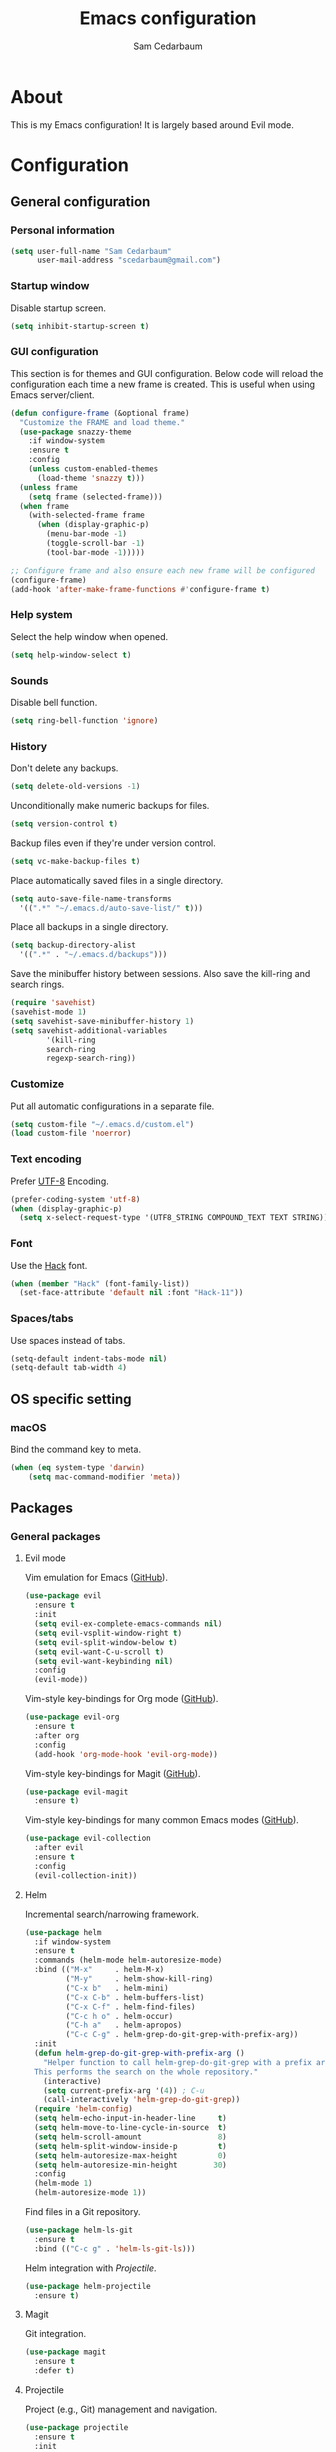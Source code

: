 #+TITLE: Emacs configuration
#+AUTHOR: Sam Cedarbaum
#+EMAIL: scedarbaum@gmail.com
#+DESCRIPTION: An org-babel based Emacs configuration
#+LANGUAGE: en
#+PROPERTY: results silent
#+STARTUP: inlineimages

* About

  #+ATTR_HTML: :style margin-left: auto; margin-right: auto;
  [[file:photos/emacs-logo.png]]

  This is my Emacs configuration! It is largely based around Evil mode.

* Configuration
** General configuration
*** Personal information

    #+BEGIN_SRC emacs-lisp
    (setq user-full-name "Sam Cedarbaum"
          user-mail-address "scedarbaum@gmail.com")
    #+END_SRC

*** Startup window

    Disable startup screen.

    #+BEGIN_SRC emacs-lisp
    (setq inhibit-startup-screen t)
    #+END_SRC

*** GUI configuration

    This section is for themes and GUI configuration. Below code will reload the configuration each time a new frame is created. This is useful when using Emacs server/client.

    #+BEGIN_SRC emacs-lisp
    (defun configure-frame (&optional frame)
      "Customize the FRAME and load theme."
      (use-package snazzy-theme
        :if window-system
        :ensure t
        :config
        (unless custom-enabled-themes
          (load-theme 'snazzy t)))
      (unless frame
        (setq frame (selected-frame)))
      (when frame
        (with-selected-frame frame
          (when (display-graphic-p)
            (menu-bar-mode -1)
            (toggle-scroll-bar -1)
            (tool-bar-mode -1)))))

    ;; Configure frame and also ensure each new frame will be configured
    (configure-frame)
    (add-hook 'after-make-frame-functions #'configure-frame t)
    #+END_SRC

*** Help system

    Select the help window when opened.

    #+BEGIN_SRC emacs-lisp
    (setq help-window-select t)
    #+END_SRC

*** Sounds

    Disable bell function.

    #+BEGIN_SRC emacs-lisp
    (setq ring-bell-function 'ignore)
    #+END_SRC

*** History

    Don't delete any backups.

    #+BEGIN_SRC emacs-lisp
    (setq delete-old-versions -1)
    #+END_SRC

    Unconditionally make numeric backups for files.

    #+BEGIN_SRC emacs-lisp
    (setq version-control t)
    #+END_SRC

    Backup files even if they're under version control.

    #+BEGIN_SRC emacs-lisp
    (setq vc-make-backup-files t)
    #+END_SRC

    Place automatically saved files in a single directory.

    #+BEGIN_SRC emacs-lisp
    (setq auto-save-file-name-transforms
      '((".*" "~/.emacs.d/auto-save-list/" t)))
    #+END_SRC

    Place all backups in a single directory.

    #+BEGIN_SRC emacs-lisp
    (setq backup-directory-alist
      '((".*" . "~/.emacs.d/backups")))
    #+END_SRC

    Save the minibuffer history between sessions. Also save the kill-ring and search rings.

    #+BEGIN_SRC emacs-lisp
    (require 'savehist)
    (savehist-mode 1)
    (setq savehist-save-minibuffer-history 1)
    (setq savehist-additional-variables
            '(kill-ring
            search-ring
            regexp-search-ring))
    #+END_SRC

*** Customize

    Put all automatic configurations in a separate file.

    #+BEGIN_SRC emacs-lisp
    (setq custom-file "~/.emacs.d/custom.el")
    (load custom-file 'noerror)
    #+END_SRC

*** Text encoding

    Prefer [[https://en.wikipedia.org/wiki/UTF-8][UTF-8]] Encoding.

    #+BEGIN_SRC emacs-lisp
    (prefer-coding-system 'utf-8)
    (when (display-graphic-p)
      (setq x-select-request-type '(UTF8_STRING COMPOUND_TEXT TEXT STRING)))
    #+END_SRC

*** Font

    Use the [[https://sourcefoundry.org/hack/][Hack]] font.

    #+BEGIN_SRC emacs-lisp
    (when (member "Hack" (font-family-list))
      (set-face-attribute 'default nil :font "Hack-11"))
    #+END_SRC

*** Spaces/tabs

    Use spaces instead of tabs.

    #+BEGIN_SRC emacs-lisp
    (setq-default indent-tabs-mode nil)
    (setq-default tab-width 4)
    #+END_SRC

** OS specific setting
*** macOS

    Bind the command key to meta.

    #+BEGIN_SRC emacs-lisp
    (when (eq system-type 'darwin)
        (setq mac-command-modifier 'meta))
    #+END_SRC

** Packages
*** General packages
**** Evil mode

     Vim emulation for Emacs ([[https://github.com/emacs-evil/evil][GitHub]]).

     #+BEGIN_SRC emacs-lisp
     (use-package evil
       :ensure t
       :init
       (setq evil-ex-complete-emacs-commands nil)
       (setq evil-vsplit-window-right t)
       (setq evil-split-window-below t)
       (setq evil-want-C-u-scroll t)
       (setq evil-want-keybinding nil)
       :config
       (evil-mode))
     #+END_SRC

     Vim-style key-bindings for Org mode ([[https://github.com/Somelauw/evil-org-mode/blob/master/README.org][GitHub]]).

     #+BEGIN_SRC emacs-lisp
     (use-package evil-org
       :ensure t
       :after org
       :config
       (add-hook 'org-mode-hook 'evil-org-mode))
     #+END_SRC

     Vim-style key-bindings for Magit ([[https://github.com/emacs-evil/evil-magit][GitHub]]).

     #+BEGIN_SRC emacs-lisp
     (use-package evil-magit
       :ensure t)
     #+END_SRC

     Vim-style key-bindings for many common Emacs modes ([[https://github.com/emacs-evil/evil-collection][GitHub]]).

     #+BEGIN_SRC emacs-lisp
     (use-package evil-collection
       :after evil
       :ensure t
       :config
       (evil-collection-init))
     #+END_SRC

**** Helm

     Incremental search/narrowing framework.

     #+BEGIN_SRC emacs-lisp
     (use-package helm
       :if window-system
       :ensure t
       :commands (helm-mode helm-autoresize-mode)
       :bind (("M-x"     . helm-M-x)
              ("M-y"     . helm-show-kill-ring)
              ("C-x b"   . helm-mini)
              ("C-x C-b" . helm-buffers-list)
              ("C-x C-f" . helm-find-files)
              ("C-c h o" . helm-occur)
              ("C-h a"   . helm-apropos)
              ("C-c C-g" . helm-grep-do-git-grep-with-prefix-arg))
       :init
       (defun helm-grep-do-git-grep-with-prefix-arg ()
         "Helper function to call helm-grep-do-git-grep with a prefix argument.
       This performs the search on the whole repository."
         (interactive)
         (setq current-prefix-arg '(4)) ; C-u
         (call-interactively 'helm-grep-do-git-grep))
       (require 'helm-config)
       (setq helm-echo-input-in-header-line     t)
       (setq helm-move-to-line-cycle-in-source  t)
       (setq helm-scroll-amount                 8)
       (setq helm-split-window-inside-p         t)
       (setq helm-autoresize-max-height         0)
       (setq helm-autoresize-min-height        30)
       :config
       (helm-mode 1)
       (helm-autoresize-mode 1))
     #+END_SRC

     Find files in a Git repository.

     #+BEGIN_SRC emacs-lisp
     (use-package helm-ls-git
       :ensure t
       :bind (("C-c g" . 'helm-ls-git-ls)))
     #+END_SRC

     Helm integration with [[*Projectile][Projectile]].

     #+BEGIN_SRC emacs-lisp
     (use-package helm-projectile
       :ensure t)
     #+END_SRC

**** Magit

     Git integration.

     #+BEGIN_SRC emacs-lisp
     (use-package magit
       :ensure t
       :defer t)
     #+END_SRC

**** Projectile

     Project (e.g., Git) management and navigation.

     #+BEGIN_SRC emacs-lisp
     (use-package projectile
       :ensure t
       :init
       (projectile-mode +1))
     #+END_SRC

**** company-mode

     Text completion framework.

     #+BEGIN_SRC emacs-lisp
     (use-package company
       :ensure t
       :init (global-company-mode))
     #+END_SRC

**** Flycheck

     Syntax checker.

     #+BEGIN_SRC emacs-lisp
     (use-package flycheck
       :ensure t
       :init
       (global-flycheck-mode))
     #+END_SRC

**** LSP mode

     Install extension that integrates with [[https://langserver.org/][language servers]].

     #+BEGIN_SRC emacs-lisp
     (use-package lsp-mode
       :ensure t
       :hook (python-mode . lsp)
       :commands lsp)
     #+END_SRC

     Add company-mode backend.

     #+BEGIN_SRC emacs-lisp
     (use-package company-lsp
       :ensure t
       :after (lsp-mode company)
       :config
       (push 'company-lsp company-backends))
     #+END_SRC

     Add Helm integration for xref-appropos.

     #+BEGIN_SRC emacs-lisp
     (use-package helm-lsp
       :ensure t
       :after (lsp-mode helm))
     #+END_SRC

**** ripgrep

     Integration with [[https://github.com/BurntSushi/ripgrep][ripgrep]].

     #+BEGIN_SRC emacs-lisp
     (use-package rg :ensure t)
     #+END_SRC

**** exec-path-from-shell

     This package ensures that environment variables (e.g., $PATH) are observed by Emacs.

     #+BEGIN_SRC emacs-lisp
     (use-package exec-path-from-shell
       :ensure t
       :init
       (when (memq window-system '(mac ns x))
         (setq exec-path-from-shell-check-startup-files nil)
         (exec-path-from-shell-initialize)))
     #+END_SRC

**** rainbow-delimiters

     Make corresponding delimiters the same color (e.g., {, (, ")

     #+BEGIN_SRC emacs-lisp
     (use-package rainbow-delimiters
       :ensure t
       :config
       (add-hook 'prog-mode-hook #'rainbow-delimiters-mode))
     #+END_SRC

**** doom-modeline

     #+BEGIN_SRC emacs-lisp
     (use-package all-the-icons :ensure t)

     (use-package doom-modeline
       :ensure t
       :after all-the-icons
       :hook (after-init . doom-modeline-mode)
       :config
       ;; Don’t compact font caches during GC.
       (setq inhibit-compacting-font-caches t))
     #+END_SRC

*** File and language specific modes
**** Org mode extensions

     Use UTF-8 bullet points in org-mode.

     #+BEGIN_SRC emacs-lisp
     (use-package org-bullets
       :ensure t
       :hook (org-mode . org-bullets-mode))
     #+END_SRC

     HTML export.

     #+BEGIN_SRC emacs-lisp
     (use-package htmlize :ensure t)
     #+END_SRC

**** Markdown

     A major mode for Markdown (.md) files.

     #+BEGIN_SRC emacs-lisp
     (use-package markdown-mode
       :ensure t
       :defer t)
     #+END_SRC

**** C#

     Integration with OmniSharp server for .NET development. This package will also install [[https://github.com/josteink/csharp-mode][csharp-mode]] as a dependency.

     #+BEGIN_SRC emacs-lisp
     (use-package omnisharp
       :ensure t
       :after (company flycheck)
       :config
       (add-hook 'csharp-mode-hook 'omnisharp-mode)
       (add-to-list 'company-backends 'company-omnisharp)
       (add-hook 'csharp-mode-hook 'flycheck-mode))
     #+END_SRC

**** TypeScript

     Integration with the TypeScript server for IDE-like capabilities. This package will also install [[https://github.com/emacs-typescript/typescript.el][typescript.el]] as a dependency.

     #+BEGIN_SRC emacs-lisp
     (use-package tide
       :ensure t
       :after (typescript-mode company flycheck)
       :hook ((typescript-mode . tide-setup)
              (typescript-mode . tide-hl-identifier-mode)
              (before-save     . tide-format-before-save)))
     #+END_SRC

**** LaTeX

     Utility for writing and exporting TeX files.

     #+BEGIN_SRC emacs-lisp
     (use-package auctex
       :defer t
       :ensure t
       :config
       (require 'auctex)
       (setq TeX-parse-self t) ; Enable parse on load.
       (setq TeX-auto-save t) ; Enable parse on save.
       (add-to-list 'exec-path "/Library/TeX/texbin/"))
     #+END_SRC

**** ledger

     Integration with [[https://www.ledger-cli.org/][ledger]], a text-based accounting system.

     #+BEGIN_SRC emacs-lisp
     (use-package ledger-mode
       :ensure t
       :mode ("\\.dat\\'"
              "\\.ledger\\'")
       :custom (ledger-clear-whole-transactions t))

     (use-package flycheck-ledger
       :after ledger-mode
       :ensure t)
     #+END_SRC

**** Hugo

     Org-mode integration with [[https://gohugo.io/][Hugo]], a Markdown-based static web-site generator.

     #+BEGIN_SRC emacs-lisp
     (use-package ox-hugo
       :ensure t
       :after ox)
     #+END_SRC
